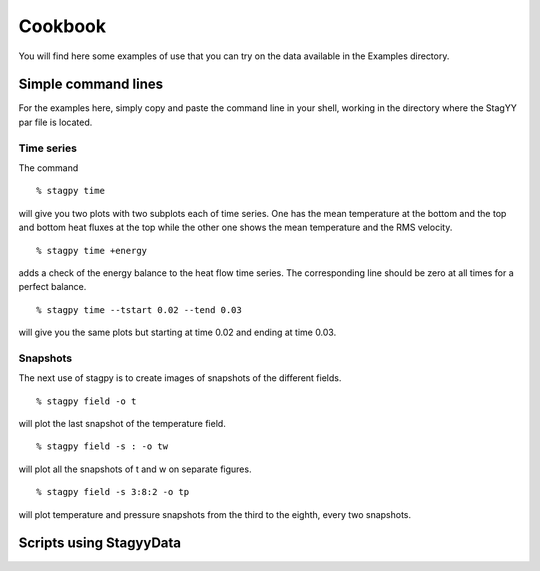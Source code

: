 Cookbook
=======
You will find here some examples of use that you can try on the data
available in the Examples directory.

Simple command lines
------------------
For the examples here, simply copy and paste the command line in your
shell, working in the directory where the StagYY par file is located.

Time series
~~~~~~~~~

The command

::

   % stagpy time

will give you two plots with two subplots each of time series. One has the mean
temperature at the bottom and the top and bottom heat fluxes at the
top while the other one shows the mean temperature and the RMS velocity.

::

   % stagpy time +energy

adds a check of the energy balance to the heat flow time series. The
corresponding line should be zero at all times for a perfect balance.

::

   % stagpy time --tstart 0.02 --tend 0.03

will give you the same plots but starting at time 0.02 and ending at
time 0.03.

Snapshots
~~~~~~~~
The next use of stagpy is to create images of snapshots of the
different fields.

::

   % stagpy field -o t

will plot the last snapshot of the temperature field.

::

   % stagpy field -s : -o tw

will plot all the snapshots of t and w on separate figures.

::

   % stagpy field -s 3:8:2 -o tp

will plot temperature and pressure snapshots from the third to the
eighth, every two snapshots.


Scripts using StagyyData
--------------------

